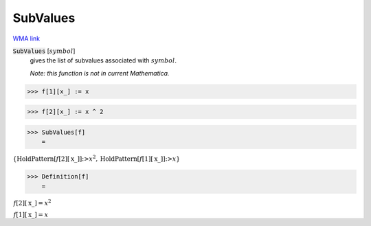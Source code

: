 SubValues
=========

`WMA link <https://reference.wolfram.com/language/ref/SubValues.html>`_


:code:`SubValues` [:math:`symbol`]
    gives the list of subvalues associated with :math:`symbol`.
    
    *Note: this function is not in current Mathematica.*





>>> f[1][x_] := x


>>> f[2][x_] := x ^ 2


>>> SubValues[f]
    =

:math:`\left\{\text{HoldPattern}\left[f\left[2\right]\left[\text{x\_}\right]\right]\text{:>}x^2,\text{HoldPattern}\left[f\left[1\right]\left[\text{x\_}\right]\right]\text{:>}x\right\}`


>>> Definition[f]
    =

:math:`\begin{array}{l} f\left[2\right]\left[\text{x\_}\right]=x^2\\ f\left[1\right]\left[\text{x\_}\right]=x\end{array}`


